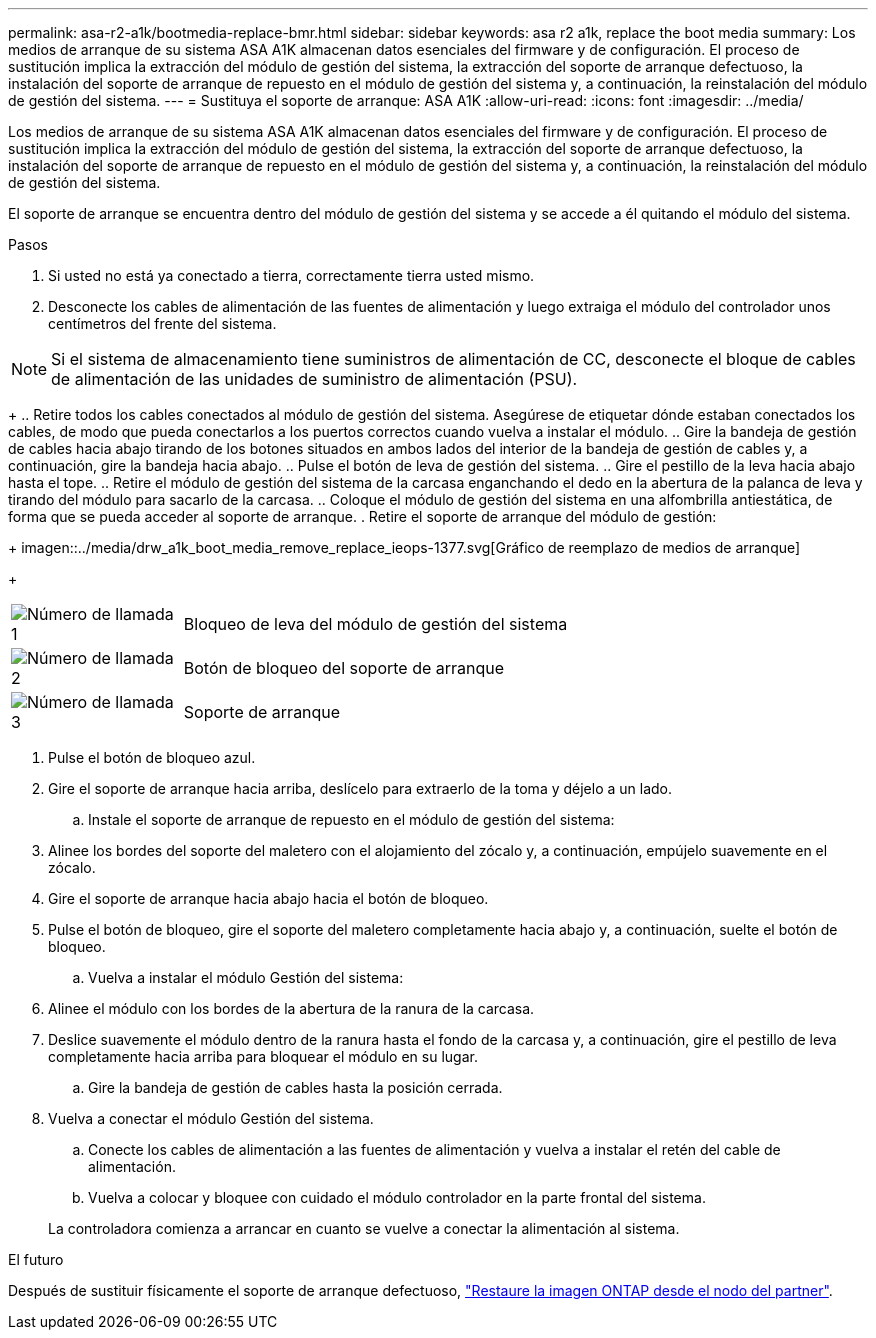 ---
permalink: asa-r2-a1k/bootmedia-replace-bmr.html 
sidebar: sidebar 
keywords: asa r2 a1k, replace the boot media 
summary: Los medios de arranque de su sistema ASA A1K almacenan datos esenciales del firmware y de configuración. El proceso de sustitución implica la extracción del módulo de gestión del sistema, la extracción del soporte de arranque defectuoso, la instalación del soporte de arranque de repuesto en el módulo de gestión del sistema y, a continuación, la reinstalación del módulo de gestión del sistema. 
---
= Sustituya el soporte de arranque: ASA A1K
:allow-uri-read: 
:icons: font
:imagesdir: ../media/


[role="lead"]
Los medios de arranque de su sistema ASA A1K almacenan datos esenciales del firmware y de configuración. El proceso de sustitución implica la extracción del módulo de gestión del sistema, la extracción del soporte de arranque defectuoso, la instalación del soporte de arranque de repuesto en el módulo de gestión del sistema y, a continuación, la reinstalación del módulo de gestión del sistema.

El soporte de arranque se encuentra dentro del módulo de gestión del sistema y se accede a él quitando el módulo del sistema.

.Pasos
. Si usted no está ya conectado a tierra, correctamente tierra usted mismo.
. Desconecte los cables de alimentación de las fuentes de alimentación y luego extraiga el módulo del controlador unos centímetros del frente del sistema.



NOTE: Si el sistema de almacenamiento tiene suministros de alimentación de CC, desconecte el bloque de cables de alimentación de las unidades de suministro de alimentación (PSU).

+ .. Retire todos los cables conectados al módulo de gestión del sistema. Asegúrese de etiquetar dónde estaban conectados los cables, de modo que pueda conectarlos a los puertos correctos cuando vuelva a instalar el módulo. .. Gire la bandeja de gestión de cables hacia abajo tirando de los botones situados en ambos lados del interior de la bandeja de gestión de cables y, a continuación, gire la bandeja hacia abajo. .. Pulse el botón de leva de gestión del sistema. .. Gire el pestillo de la leva hacia abajo hasta el tope. .. Retire el módulo de gestión del sistema de la carcasa enganchando el dedo en la abertura de la palanca de leva y tirando del módulo para sacarlo de la carcasa. .. Coloque el módulo de gestión del sistema en una alfombrilla antiestática, de forma que se pueda acceder al soporte de arranque. . Retire el soporte de arranque del módulo de gestión:

+ imagen::../media/drw_a1k_boot_media_remove_replace_ieops-1377.svg[Gráfico de reemplazo de medios de arranque]

+

[cols="1,4"]
|===


 a| 
image::../media/icon_round_1.png[Número de llamada 1]
 a| 
Bloqueo de leva del módulo de gestión del sistema



 a| 
image::../media/icon_round_2.png[Número de llamada 2]
 a| 
Botón de bloqueo del soporte de arranque



 a| 
image::../media/icon_round_3.png[Número de llamada 3]
 a| 
Soporte de arranque

|===
. Pulse el botón de bloqueo azul.
. Gire el soporte de arranque hacia arriba, deslícelo para extraerlo de la toma y déjelo a un lado.
+
.. Instale el soporte de arranque de repuesto en el módulo de gestión del sistema:


. Alinee los bordes del soporte del maletero con el alojamiento del zócalo y, a continuación, empújelo suavemente en el zócalo.
. Gire el soporte de arranque hacia abajo hacia el botón de bloqueo.
. Pulse el botón de bloqueo, gire el soporte del maletero completamente hacia abajo y, a continuación, suelte el botón de bloqueo.
+
.. Vuelva a instalar el módulo Gestión del sistema:


. Alinee el módulo con los bordes de la abertura de la ranura de la carcasa.
. Deslice suavemente el módulo dentro de la ranura hasta el fondo de la carcasa y, a continuación, gire el pestillo de leva completamente hacia arriba para bloquear el módulo en su lugar.
+
.. Gire la bandeja de gestión de cables hasta la posición cerrada.


. Vuelva a conectar el módulo Gestión del sistema.
+
.. Conecte los cables de alimentación a las fuentes de alimentación y vuelva a instalar el retén del cable de alimentación.
.. Vuelva a colocar y bloquee con cuidado el módulo controlador en la parte frontal del sistema.


+
La controladora comienza a arrancar en cuanto se vuelve a conectar la alimentación al sistema.



.El futuro
Después de sustituir físicamente el soporte de arranque defectuoso, link:bootmedia-recovery-image-boot-bmr.html["Restaure la imagen ONTAP desde el nodo del partner"].
